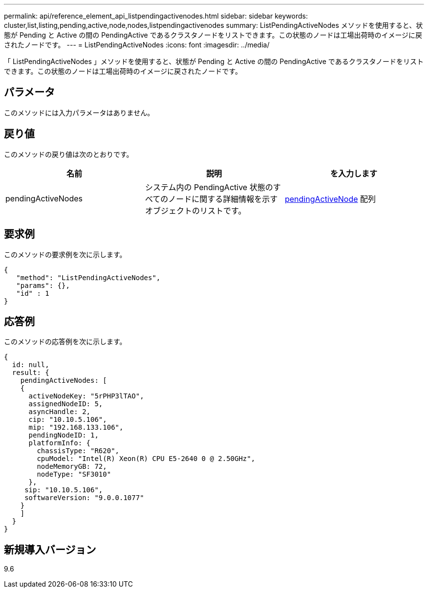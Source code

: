 ---
permalink: api/reference_element_api_listpendingactivenodes.html 
sidebar: sidebar 
keywords: cluster,list,listing,pending,active,node,nodes,listpendingactivenodes 
summary: ListPendingActiveNodes メソッドを使用すると、状態が Pending と Active の間の PendingActive であるクラスタノードをリストできます。この状態のノードは工場出荷時のイメージに戻されたノードです。 
---
= ListPendingActiveNodes
:icons: font
:imagesdir: ../media/


[role="lead"]
「 ListPendingActiveNodes 」メソッドを使用すると、状態が Pending と Active の間の PendingActive であるクラスタノードをリストできます。この状態のノードは工場出荷時のイメージに戻されたノードです。



== パラメータ

このメソッドには入力パラメータはありません。



== 戻り値

このメソッドの戻り値は次のとおりです。

|===
| 名前 | 説明 | を入力します 


 a| 
pendingActiveNodes
 a| 
システム内の PendingActive 状態のすべてのノードに関する詳細情報を示すオブジェクトのリストです。
 a| 
xref:reference_element_api_pendingactivenode.adoc[pendingActiveNode] 配列

|===


== 要求例

このメソッドの要求例を次に示します。

[listing]
----
{
   "method": "ListPendingActiveNodes",
   "params": {},
   "id" : 1
}
----


== 応答例

このメソッドの応答例を次に示します。

[listing]
----
{
  id: null,
  result: {
    pendingActiveNodes: [
    {
      activeNodeKey: "5rPHP3lTAO",
      assignedNodeID: 5,
      asyncHandle: 2,
      cip: "10.10.5.106",
      mip: "192.168.133.106",
      pendingNodeID: 1,
      platformInfo: {
        chassisType: "R620",
        cpuModel: "Intel(R) Xeon(R) CPU E5-2640 0 @ 2.50GHz",
        nodeMemoryGB: 72,
        nodeType: "SF3010"
      },
     sip: "10.10.5.106",
     softwareVersion: "9.0.0.1077"
    }
    ]
  }
}
----


== 新規導入バージョン

9.6
